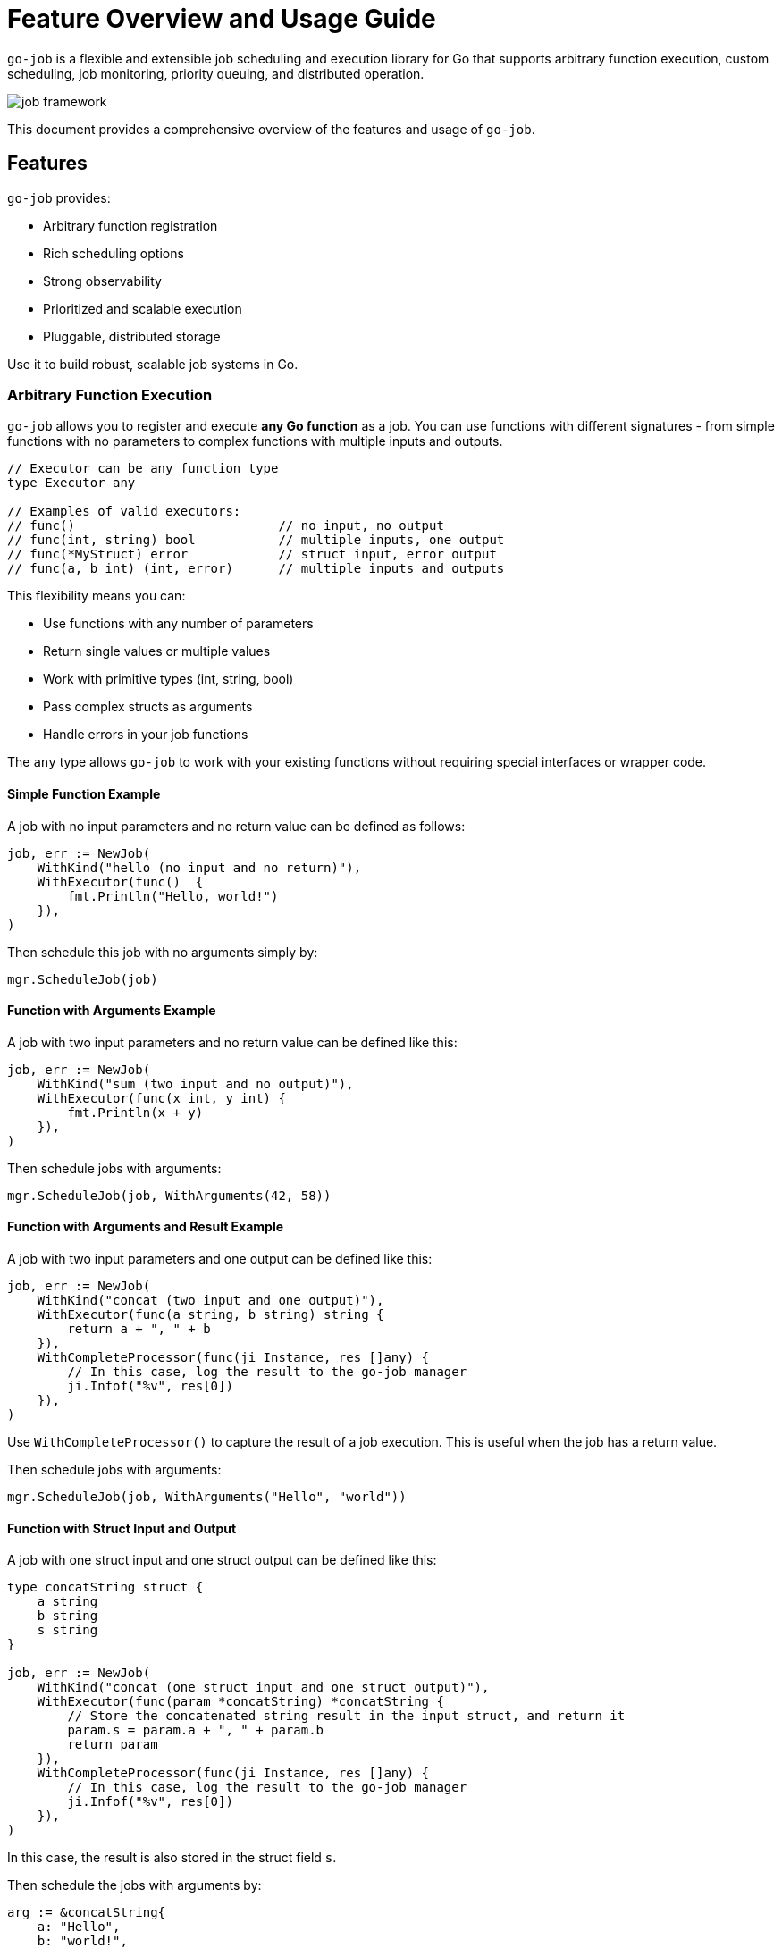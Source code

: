 = Feature Overview and Usage Guide

:toc:
:toclevels: 2
:source-highlighter: coderay

`go-job` is a flexible and extensible job scheduling and execution library for Go that supports arbitrary function execution, custom scheduling, job monitoring, priority queuing, and distributed operation.

image::img/job-framework.png[]

This document provides a comprehensive overview of the features and usage of `go-job`.

== Features

`go-job` provides:

* Arbitrary function registration
* Rich scheduling options
* Strong observability
* Prioritized and scalable execution
* Pluggable, distributed storage

Use it to build robust, scalable job systems in Go.

=== Arbitrary Function Execution

`go-job` allows you to register and execute *any Go function* as a job. You can use functions with different signatures - from simple functions with no parameters to complex functions with multiple inputs and outputs.

[source,go]
----
// Executor can be any function type
type Executor any

// Examples of valid executors:
// func()                           // no input, no output
// func(int, string) bool           // multiple inputs, one output  
// func(*MyStruct) error            // struct input, error output
// func(a, b int) (int, error)      // multiple inputs and outputs
----

This flexibility means you can:

* Use functions with any number of parameters
* Return single values or multiple values
* Work with primitive types (int, string, bool)
* Pass complex structs as arguments
* Handle errors in your job functions

The `any` type allows `go-job` to work with your existing functions without requiring special interfaces or wrapper code.

==== Simple Function Example

A job with no input parameters and no return value can be defined as follows:

[source,go]
----
job, err := NewJob(
    WithKind("hello (no input and no return)"),
    WithExecutor(func()  { 
        fmt.Println("Hello, world!")
    }),
)
----

Then schedule this job with no arguments simply by:

[source,go]
----
mgr.ScheduleJob(job)
----

==== Function with Arguments Example

A job with two input parameters and no return value can be defined like this:

[source,go]
----
job, err := NewJob(
    WithKind("sum (two input and no output)"),
    WithExecutor(func(x int, y int) {
        fmt.Println(x + y)
    }),
)
----

Then schedule jobs with arguments:

[source,go]
----
mgr.ScheduleJob(job, WithArguments(42, 58))
----

==== Function with Arguments and Result Example

A job with two input parameters and one output can be defined like this:

[source,go]
----
job, err := NewJob(
    WithKind("concat (two input and one output)"),
    WithExecutor(func(a string, b string) string {
        return a + ", " + b
    }),
    WithCompleteProcessor(func(ji Instance, res []any) {
        // In this case, log the result to the go-job manager
        ji.Infof("%v", res[0])
    }),
)
----

Use `WithCompleteProcessor()` to capture the result of a job execution. This is useful when the job has a return value.

Then schedule jobs with arguments:

[source,go]
----
mgr.ScheduleJob(job, WithArguments("Hello", "world"))
----

==== Function with Struct Input and Output

A job with one struct input and one struct output can be defined like this:

[source,go]
----
type concatString struct {
    a string
    b string
    s string
}   

job, err := NewJob(
    WithKind("concat (one struct input and one struct output)"),
    WithExecutor(func(param *concatString) *concatString {
        // Store the concatenated string result in the input struct, and return it
        param.s = param.a + ", " + param.b
        return param
    }),
    WithCompleteProcessor(func(ji Instance, res []any) {
        // In this case, log the result to the go-job manager
        ji.Infof("%v", res[0])
    }),
)
----

In this case, the result is also stored in the struct field `s`.

Then schedule the jobs with arguments by:

[source,go]
----
arg := &concatString{
    a: "Hello",
    b: "world!",
    s: "",
}
mgr.ScheduleJob(job, WithArguments(arg))
----

This approach supports diverse function signatures and is ideal for both simple and complex use cases. For additional examples, see the link:https://pkg.go.dev/github.com/cybergarage/go-job/job#NewJob[Examples] section in the link:https://pkg.go.dev/github.com/cybergarage/go-job[image:https://pkg.go.dev/badge/github.com/cybergarage/go-job.svg[Go Reference]].

=== Job Scheduling

`go-job` provides flexible scheduling options to run jobs when you need them:

* *Immediately* - Jobs start executing right away (default behavior)
* *At a specific time* - Schedule jobs to run at an exact date and time
* *After a delay* - Wait a specified duration before starting execution
* *On a recurring schedule* - Use cron expressions for repeated execution

==== Execute Jobs Immediately

By default, jobs are scheduled for immediate execution:

[source,go]
----
// Runs immediately
mgr.ScheduleJob(job)
----

==== Schedule at a Specific Time

Set an exact time for job execution:

[source,go]
----
// Run 10 minutes from now
futureTime := time.Now().Add(10 * time.Minute)
mgr.ScheduleJob(job, WithScheduleAt(futureTime))

// Run at a specific date and time
specificTime := time.Date(2025, 12, 25, 9, 0, 0, 0, time.UTC)
mgr.ScheduleJob(job, WithScheduleAt(specificTime))
----

==== Delay Execution

Add a delay before the job starts:

[source,go]
----
// Wait 5 seconds before execution
mgr.ScheduleJob(job, WithScheduleAfter(5 * time.Second))

// Wait 2 hours before execution
mgr.ScheduleJob(job, WithScheduleAfter(2 * time.Hour))
----

==== Recurring Cron Scheduling

Use cron expressions for repeated job execution:

[source,go]
----
// Run daily at midnight
mgr.ScheduleJob(job, WithCrontabSpec("0 0 * * *"))

// Run every weekday at 9 AM
mgr.ScheduleJob(job, WithCrontabSpec("0 9 * * 1-5"))

// Run every 30 minutes
mgr.ScheduleJob(job, WithCrontabSpec("*/30 * * * *"))
----

Cron format: `minute hour day-of-month month day-of-week`

=== Job Monitoring and Observability

`go-job` provides comprehensive monitoring capabilities to track job execution and understand system behavior. You can monitor jobs in real-time using event handlers, or query historical data using manager methods.

==== Real-time Monitoring with Event Handlers

Monitor job execution as it happens by registering event handlers that respond to completion, termination, and state changes.

===== Completion and Termination Handlers

Use `WithCompleteProcessor()` and `WithTerminateProcessor()` to handle successful completion and error termination:

[source,go]
----
job, err := NewJob(
    ....,
    WithCompleteProcessor(func(inst Instance, res []any) {
        inst.Infof("Result: %v", res)
    }),
    WithTerminateProcessor(func(inst Instance, err error) {
        inst.Errorf("Error: %v", err)
    }),
)
----

===== State Change Monitoring

Use `WithStateChangeProcessor()` to track every state transition throughout a job's lifecycle:

[source,go]
----
job, err := NewJob(
    ....,
    WithStateChangeProcessor(func(inst Instance, state JobState) error {
        inst.Infof("State changed to: %v", state)
        return nil
    }),
)
----

For details on job state transitions, refer to link:design.md[Design and Architecture].

==== Historical Data Queries

Query job instances and their execution history using manager methods.

===== List All job Instances

With `Manager::LookupInstances()`, you can retrieve any job instance—whether it is scheduled, in progress, or already executed.

====== List All Queued and Executed Job Instances

[source,go]
----
	query := job.NewQuery() // queries all job instances (any state)
	jis, err := mgr.LookupInstances(query)
	if err != nil {
		t.Errorf("Failed to lookup job instance: %v", err)
	}
    for _, ji := range jis {
		fmt.Printf("Job Instance: %s, UUID: %s, State: %s\n", ji.Kind(), ji.UUID(), ji.State())
    }
----

====== List Terminated Job Instances

[source,go]
----
    query := job.NewQuery(
        job.WithQueryKind("sum"), // filter by job kind
        job.WithQueryState(job.JobTerminated), // filter by terminated state
    )
	jis, err := mgr.LookupInstances(query)
	if err != nil {
		t.Errorf("Failed to lookup job instance: %v", err)
	}
    for _, ji := range jis {
        fmt.Printf("Job Instance: %s, State: %s\n", ji.Kind(), ji.State())
    }
----

===== Retrieve History and Logs for Job Instances

You can use manager methods to access the processing history and logs of any specified job instance.

====== State History

With `Manager::LookupInstanceHistory`, you can retrieve the state history for the specified job instance.

[source,go]
----
query := job.NewQuery(
    job.WithQueryInstance(ji), // filter by specific job instance
)
states := mgr.LookupInstanceHistory(query)
for _, s := range states {
    fmt.Printf("State: %s at %v\n", s.State(), s.Timestamp())
}
----

For details on job state transitions, refer to link:design.md[Design and Architecture].

====== Log History

With `Manager::LookupInstanceLogs`, you can retrieve the log history for the specified job instance.

[source,go]
----
query := job.NewQuery(
    job.WithQueryInstance(ji), // filter by specific job instance
)
logs := mgr.LookupInstanceLogs(query)
for _, log := range logs {
    fmt.Printf("[%s] %v: %s\n", log.Level(), log.Timestamp(), log.Message())
}
----

Provides auditability and debugging capability for each job instance.

=== Priority Management & Worker Scaling

`go-job` allows you to control job execution order through priorities and dynamically scale workers to handle varying workloads.

==== Job Priority Control

Assign priorities to jobs to control their execution order. Higher priority jobs are executed before lower priority ones. The priority value is an integer where lower values indicate higher priority (similar to Unix nice values).

===== Set Priority During Job Creation

[source,go]
----
// High priority job (executed first)
highPriorityJob, err := NewJob(
    WithKind("urgent-task"),
    WithPriority(0), // lower number = higher priority like Unix nice values
    WithExecutor(func() { fmt.Println("Urgent task executing") }),
)

// Low priority job (executed later)
lowPriorityJob, err := NewJob(
    WithKind("background-task"),
    WithPriority(200), // higher number = lower priority like Unix nice values
    WithExecutor(func() { fmt.Println("Background task executing") }),
)
----

===== Override Priority at Schedule Time

You can override a job's default priority when scheduling:

[source,go]
----
// Schedule with default priority
mgr.ScheduleJob(normalJob) // uses job's configured priority

// Schedule with custom priority (overrides job's default priority)
mgr.ScheduleJob(normalJob, WithPriority(200)) // make this instance low priority
----

==== Dynamic Worker Pool Management

Scale your worker pool up or down based on workload demands without stopping the manager.

===== Set Initial Worker Count

[source,go]
----
// Start with 5 workers
mgr, err := NewManager(WithNumWorkers(5))
mgr.Start()
----

===== Scale Workers Dynamically

[source,go]
----
// Scale up during high load
mgr.ResizeWorkers(10) // increase to 10 workers

// Scale down during low load
mgr.ResizeWorkers(3)  // reduce to 3 workers

// Get current worker count
count := mgr.NumWorkers()
fmt.Printf("Current workers: %d\n", count)
----

===== Real-world Scaling Example

[source,go]
----
// Monitor queue size and scale accordingly
query := job.NewQuery(
    job.WithQueryState(job.JobScheduled), // filter by scheduled state
)
jobs, _ := mgr.LookupInstances(query)
queueSize := len(jobs)
currentWorkers := mgr.NumWorkers()
if queueSize > currentWorkers*2 {
    // Scale up if queue is getting too long
    mgr.ResizeWorkers(currentWorkers + 2)
} else if queueSize == 0 && currentWorkers > 2 {
    // Scale down if no jobs queued
    mgr.ResizeWorkers(currentWorkers - 1)
}
----

This enables efficient resource utilization and responsive performance under varying workloads.


=== Remote Management with gRPC API

`go-job` provides a comprehensive gRPC API for remote job management, enabling you to schedule, monitor, and control jobs from external systems or distributed environments. This allows seamless integration with microservices, orchestration platforms, and remote applications.

==== Remote Operation with gRPC API

`go-job` provides a gRPC API for remote job management, scheduling, and monitoring. This enables integration with external systems and remote orchestration. The gRPC API offers full programmatic access to all core `go-job` functionality:

* Remote job scheduling with arguments and timing options
* Real-time job monitoring and status queries  
* Dynamic worker pool management
* Cross-platform compatibility through protocol buffers
* Secure communication with authentication support

The gRPC API uses protobuf messages for job definitions, arguments, and results. For more details, see the link:grpc-api.md[grpc.proto] definition.

==== Command-Line Interface (jobctl)

`go-job` provides a command-line interface called link:./cmd/cli/jobctl.md[jobctl] to interact with the gRPC API. The following methods are available:

* `ScheduleJob` - Schedule a new job remotely with arguments and scheduling options
* `ListJobs` - List all registered jobs and their metadata
* `ListInstances` - Query job instances by kind, state, or time range

For more details, see the link:./cmd/cli/jobctl.md[Command-Line Interface (jobctl)] documentation.

=== Distributed Support via Store Interface

`go-job` supports pluggable storage through the `Store` interface. The following component diagram shows how multiple `go-job` instances can share a single store.

image::img/job-store.png[]

By implementing a custom store (e.g., etcd, FoundationDB), job metadata and execution state can be shared across nodes.

This enables:

* Distributed scheduling
* Cross-node job coordination
* State persistence across restarts
* Fault-tolerant execution

To learn more about the `Store` interface, see link:design.md[Design and Architecture] and link:plugin-guide.md[Extension Guide ] documentation.